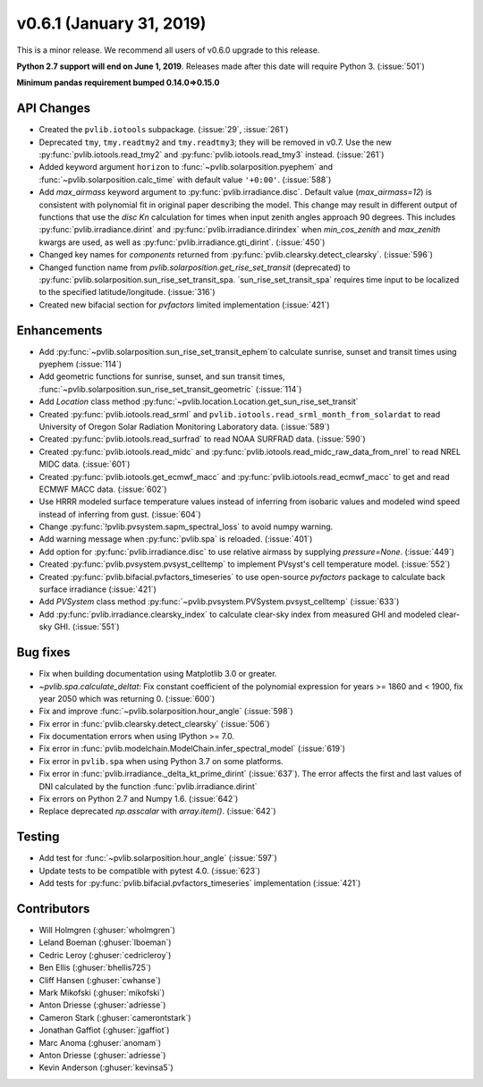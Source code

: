 .. _whatsnew_0601:

v0.6.1 (January 31, 2019)
-------------------------

This is a minor release. We recommend all users of v0.6.0 upgrade to this
release.

**Python 2.7 support will end on June 1, 2019**. Releases made after this
date will require Python 3. (:issue:`501`)

**Minimum pandas requirement bumped 0.14.0=>0.15.0**


API Changes
~~~~~~~~~~~
* Created the ``pvlib.iotools`` subpackage. (:issue:`29`, :issue:`261`)
* Deprecated ``tmy``, ``tmy.readtmy2`` and ``tmy.readtmy3``;
  they will be removed in v0.7. Use the new :py:func:`pvlib.iotools.read_tmy2`
  and :py:func:`pvlib.iotools.read_tmy3` instead. (:issue:`261`)
* Added keyword argument ``horizon`` to :func:`~pvlib.solarposition.pyephem`
  and :func:`~pvlib.solarposition.calc_time` with default value ``'+0:00'``.
  (:issue:`588`)
* Add `max_airmass` keyword argument to :py:func:`pvlib.irradiance.disc`.
  Default value (`max_airmass=12`) is consistent with polynomial fit in
  original paper describing the model. This change may result in different
  output of functions that use the `disc` *Kn* calculation for times when
  input zenith angles approach 90 degrees. This includes
  :py:func:`pvlib.irradiance.dirint` and :py:func:`pvlib.irradiance.dirindex`
  when `min_cos_zenith` and `max_zenith` kwargs are used, as well as
  :py:func:`pvlib.irradiance.gti_dirint`. (:issue:`450`)
* Changed key names for `components` returned from
  :py:func:`pvlib.clearsky.detect_clearsky`. (:issue:`596`)
* Changed function name from `pvlib.solarposition.get_rise_set_transit`
  (deprecated) to :py:func:`pvlib.solarposition.sun_rise_set_transit_spa.
  `sun_rise_set_transit_spa` requires time input to be localized to the
  specified latitude/longitude. (:issue:`316`)
* Created new bifacial section for `pvfactors` limited implementation (:issue:`421`)


Enhancements
~~~~~~~~~~~~
* Add :py:func:`~pvlib.solarposition.sun_rise_set_transit_ephem`to calculate sunrise, sunset
  and transit times using pyephem (:issue:`114`)
* Add geometric functions for sunrise, sunset, and sun transit times,
  :func:`~pvlib.solarposition.sun_rise_set_transit_geometric` (:issue:`114`)
* Add `Location` class method :py:func:`~pvlib.location.Location.get_sun_rise_set_transit`
* Created :py:func:`pvlib.iotools.read_srml` and
  ``pvlib.iotools.read_srml_month_from_solardat`` to read University of
  Oregon Solar Radiation Monitoring Laboratory data. (:issue:`589`)
* Created :py:func:`pvlib.iotools.read_surfrad` to read NOAA SURFRAD data. (:issue:`590`)
* Created :py:func:`pvlib.iotools.read_midc` and :py:func:`pvlib.iotools.read_midc_raw_data_from_nrel`
  to read NREL MIDC data. (:issue:`601`)
* Created :py:func:`pvlib.iotools.get_ecmwf_macc` and :py:func:`pvlib.iotools.read_ecmwf_macc`
  to get and read ECMWF MACC data. (:issue:`602`)
* Use HRRR modeled surface temperature values instead of inferring from
  isobaric values and modeled wind speed instead of inferring from gust.
  (:issue:`604`)
* Change :py:func:`!pvlib.pvsystem.sapm_spectral_loss` to avoid numpy warning.
* Add warning message when :py:func:`pvlib.spa` is reloaded. (:issue:`401`)
* Add option for :py:func:`pvlib.irradiance.disc` to use relative airmass
  by supplying `pressure=None`. (:issue:`449`)
* Created :py:func:`pvlib.pvsystem.pvsyst_celltemp` to implement PVsyst's cell temperature model. (:issue:`552`)
* Created :py:func:`pvlib.bifacial.pvfactors_timeseries` to use open-source `pvfactors` package to calculate back surface irradiance (:issue:`421`)
* Add `PVSystem` class method :py:func:`~pvlib.pvsystem.PVSystem.pvsyst_celltemp` (:issue:`633`)
* Add :py:func:`pvlib.irradiance.clearsky_index` to calculate clear-sky index
  from measured GHI and modeled clear-sky GHI. (:issue:`551`)


Bug fixes
~~~~~~~~~
* Fix when building documentation using Matplotlib 3.0 or greater.
* `~pvlib.spa.calculate_deltat`: Fix constant coefficient of the polynomial
  expression for years >= 1860 and < 1900, fix year 2050 which was
  returning 0. (:issue:`600`)
* Fix and improve :func:`~pvlib.solarposition.hour_angle` (:issue:`598`)
* Fix error in :func:`pvlib.clearsky.detect_clearsky` (:issue:`506`)
* Fix documentation errors when using IPython >= 7.0.
* Fix error in :func:`pvlib.modelchain.ModelChain.infer_spectral_model` (:issue:`619`)
* Fix error in ``pvlib.spa`` when using Python 3.7 on some platforms.
* Fix error in :func:`pvlib.irradiance._delta_kt_prime_dirint` (:issue:`637`). The error affects
  the first and last values of DNI calculated by the function :func:`pvlib.irradiance.dirint`
* Fix errors on Python 2.7 and Numpy 1.6. (:issue:`642`)
* Replace deprecated `np.asscalar` with `array.item()`. (:issue:`642`)


Testing
~~~~~~~
* Add test for :func:`~pvlib.solarposition.hour_angle` (:issue:`597`)
* Update tests to be compatible with pytest 4.0. (:issue:`623`)
* Add tests for :py:func:`pvlib.bifacial.pvfactors_timeseries` implementation (:issue:`421`)


Contributors
~~~~~~~~~~~~
* Will Holmgren (:ghuser:`wholmgren`)
* Leland Boeman (:ghuser:`lboeman`)
* Cedric Leroy (:ghuser:`cedricleroy`)
* Ben Ellis (:ghuser:`bhellis725`)
* Cliff Hansen (:ghuser:`cwhanse`)
* Mark Mikofski (:ghuser:`mikofski`)
* Anton Driesse (:ghuser:`adriesse`)
* Cameron Stark (:ghuser:`camerontstark`)
* Jonathan Gaffiot (:ghuser:`jgaffiot`)
* Marc Anoma (:ghuser:`anomam`)
* Anton Driesse (:ghuser:`adriesse`)
* Kevin Anderson (:ghuser:`kevinsa5`)
